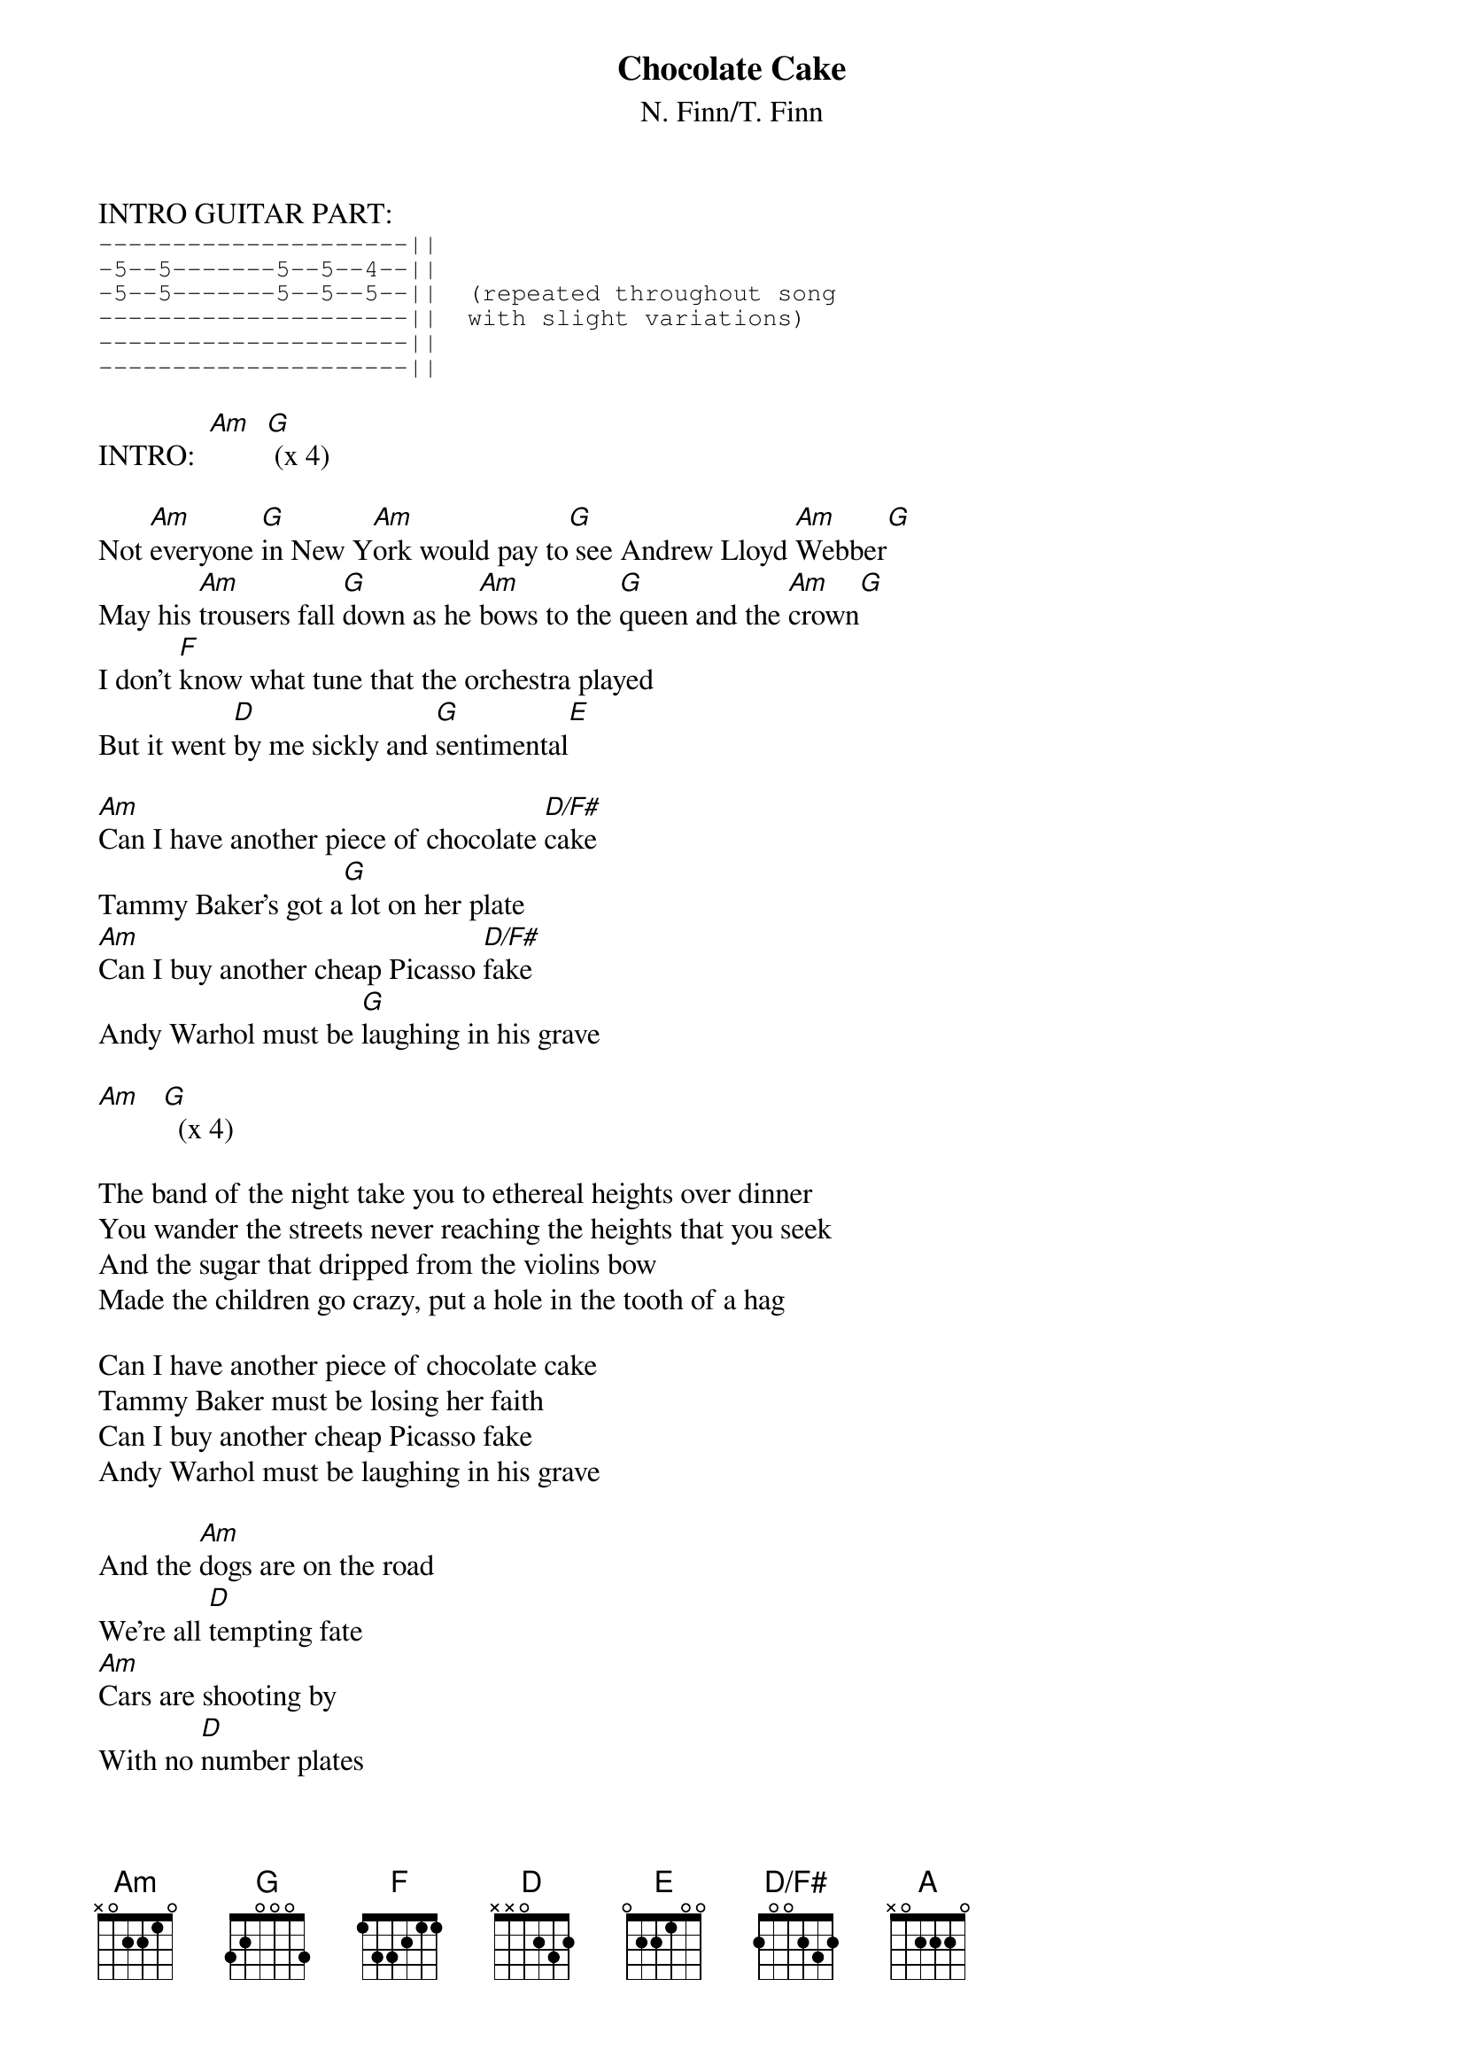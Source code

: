 {title:Chocolate Cake}
{subtitle:N. Finn/T. Finn}
{define D/F# base-fret 0 frets 2 0 0 2 3 2}

INTRO GUITAR PART:
{sot}
---------------------||
-5--5-------5--5--4--||
-5--5-------5--5--5--||  (repeated throughout song
---------------------||  with slight variations)
---------------------||
---------------------||
{eot}

INTRO:  [Am]  [G] (x 4)

Not [Am]everyone [G]in New Y[Am]ork would pay to[G] see Andrew Lloyd [Am]Webber[G]
May his [Am]trousers fall [G]down as he [Am]bows to the [G]queen and the [Am]crown[G]
I don't [F]know what tune that the orchestra played
But it went [D]by me sickly and [G]sentimental[E]

[Am]Can I have another piece of chocolate [D/F#]cake
Tammy Baker's got a[G] lot on her plate
[Am]Can I buy another cheap Picasso [D/F#]fake
Andy Warhol must be [G]laughing in his grave

[Am]   [G]  (x 4)

The band of the night take you to ethereal heights over dinner
You wander the streets never reaching the heights that you seek
And the sugar that dripped from the violins bow
Made the children go crazy, put a hole in the tooth of a hag

Can I have another piece of chocolate cake
Tammy Baker must be losing her faith
Can I buy another cheap Picasso fake
Andy Warhol must be laughing in his grave

And the [Am]dogs are on the road
We're all [D]tempting fate
[Am]Cars are shooting by
With no [D]number plates
And [E]here comes Mrs. Hairy Legs

(Chords under harmonica solo)  [Am]   [G]

I saw Elvis Presley walk out of a Seven Eleven
And a woman gave birth to a baby and then bowled 257
The excess of fat on your American bones
Will cushion the impact as you sink like a stone

Can I have another piece of chocolate cake
Tammy Baker, Tammy Baker ...
Can I buy another cheap Picasso fake
Cheap Picasso, cheap Picasso fake
Can I have another piece of chocolate cake
Kathy Straker, boy could she lose some weight
Can I buy another slice of real estate
Liberace must be laughing in his grave[Am]  [G]  [D/F#]    [F]

[E]Can I have a[A]nother [E]piece of [A]chocolate cak[E]e   [A]    (repeat to fade)

RIDE-OUT GUITAR RIFF:
{sot}
-8--7----8-8--7--|-8--7----5-5--3---3-||
-----------------|--------------------||
-9--7----9-9--7--|-9--7----5-5--4---4-||  Riff repeats with variations
-----------------|--------------------||           to fade ...
-----------------|--------------------||
-----------------|--------------------||
{eot}
